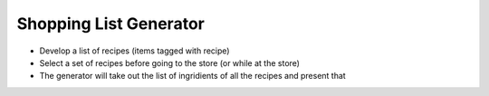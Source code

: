 
Shopping List Generator
=======================

* Develop a list of recipes (items tagged with recipe)
* Select a set of recipes before going to the store (or while at the store)
* The generator will take out the list of ingridients of all the recipes and present that

